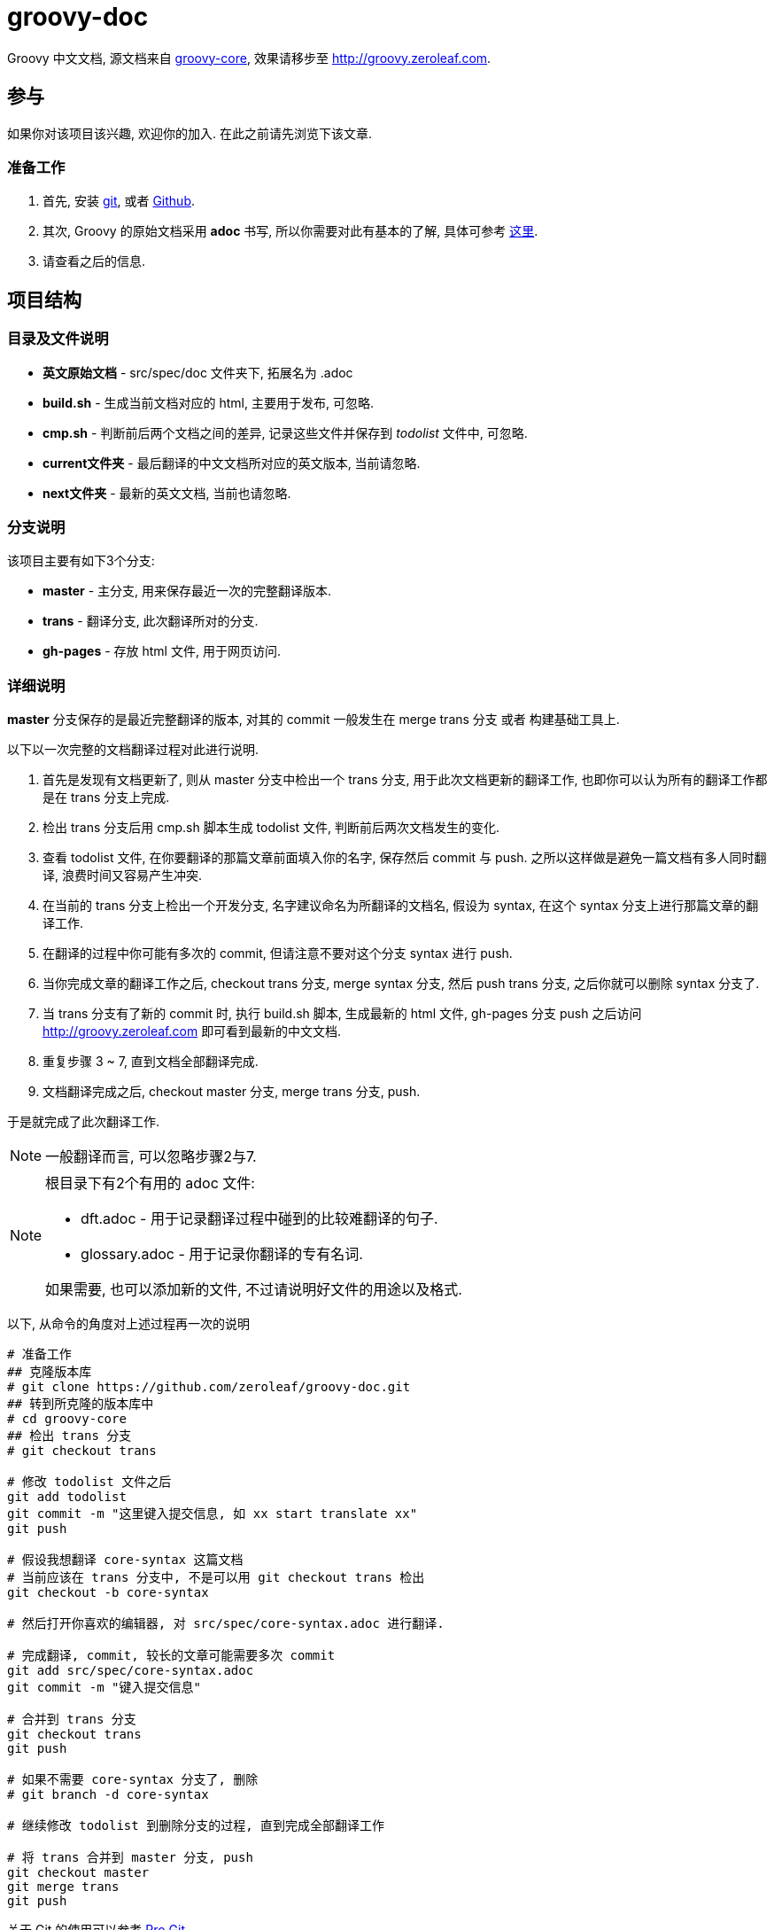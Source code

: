 = groovy-doc

Groovy 中文文档, 源文档来自 https://github.com/groovy/groovy-core[groovy-core],
效果请移步至 http://groovy.zeroleaf.com.

== 参与

如果你对该项目该兴趣, 欢迎你的加入. 在此之前请先浏览下该文章.

=== 准备工作

. 首先, 安装 http://git-scm.com/download/win[git], 或者
https://github-windows.s3.amazonaws.com/GitHubSetup.exe[Github].

. 其次, Groovy 的原始文档采用 *adoc* 书写, 所以你需要对此有基本的了解, 具体可参考
http://asciidoctor.org/docs/asciidoc-syntax-quick-reference/[这里].

. 请查看之后的信息.


== 项目结构

=== 目录及文件说明

* *英文原始文档* - +src/spec/doc+ 文件夹下, 拓展名为 +.adoc+
* *build.sh* - 生成当前文档对应的 html, 主要用于发布, 可忽略.
* *cmp.sh* - 判断前后两个文档之间的差异, 记录这些文件并保存到 _todolist_ 文件中, 可忽略.
* *current文件夹* - 最后翻译的中文文档所对应的英文版本, 当前请忽略.
* *next文件夹* - 最新的英文文档, 当前也请忽略.

=== 分支说明

该项目主要有如下3个分支:

* *master* - 主分支, 用来保存最近一次的完整翻译版本.
* *trans* - 翻译分支, 此次翻译所对的分支.
* *gh-pages* - 存放 html 文件, 用于网页访问.

=== 详细说明

*master* 分支保存的是最近完整翻译的版本, 对其的 commit 一般发生在 merge +trans+ 分支
或者 构建基础工具上.

以下以一次完整的文档翻译过程对此进行说明.

. 首先是发现有文档更新了, 则从 +master+ 分支中检出一个 +trans+ 分支,
用于此次文档更新的翻译工作, 也即你可以认为所有的翻译工作都是在 +trans+ 分支上完成.

. 检出 +trans+ 分支后用 +cmp.sh+ 脚本生成 +todolist+ 文件, 判断前后两次文档发生的变化.

. 查看 +todolist+ 文件, 在你要翻译的那篇文章前面填入你的名字, 保存然后 commit 与 push.
之所以这样做是避免一篇文档有多人同时翻译, 浪费时间又容易产生冲突.

. 在当前的 +trans+ 分支上检出一个开发分支, 名字建议命名为所翻译的文档名, 假设为 +syntax+,
在这个 +syntax+ 分支上进行那篇文章的翻译工作.

. 在翻译的过程中你可能有多次的 commit, 但请注意不要对这个分支 +syntax+ 进行 push.

. 当你完成文章的翻译工作之后, checkout +trans+ 分支, merge +syntax+ 分支, 然后 push
+trans+ 分支, 之后你就可以删除 +syntax+ 分支了.

. 当 +trans+ 分支有了新的 commit 时, 执行 +build.sh+ 脚本, 生成最新的 html 文件,
+gh-pages+ 分支 push 之后访问 http://groovy.zeroleaf.com 即可看到最新的中文文档.

. 重复步骤 3 ~ 7, 直到文档全部翻译完成.

. 文档翻译完成之后, checkout +master+ 分支, merge +trans+ 分支, push.

于是就完成了此次翻译工作.

NOTE: 一般翻译而言, 可以忽略步骤2与7.

[NOTE]
====
根目录下有2个有用的 adoc 文件:

* +dft.adoc+ - 用于记录翻译过程中碰到的比较难翻译的句子.
* +glossary.adoc+ - 用于记录你翻译的专有名词.

如果需要, 也可以添加新的文件, 不过请说明好文件的用途以及格式.
====

以下, 从命令的角度对上述过程再一次的说明

[source, shell]
----
# 准备工作
## 克隆版本库
# git clone https://github.com/zeroleaf/groovy-doc.git
## 转到所克隆的版本库中
# cd groovy-core
## 检出 trans 分支
# git checkout trans

# 修改 todolist 文件之后
git add todolist
git commit -m "这里键入提交信息, 如 xx start translate xx"
git push

# 假设我想翻译 core-syntax 这篇文档
# 当前应该在 trans 分支中, 不是可以用 git checkout trans 检出
git checkout -b core-syntax

# 然后打开你喜欢的编辑器, 对 src/spec/core-syntax.adoc 进行翻译.

# 完成翻译, commit, 较长的文章可能需要多次 commit
git add src/spec/core-syntax.adoc
git commit -m "键入提交信息"

# 合并到 trans 分支
git checkout trans
git push

# 如果不需要 core-syntax 分支了, 删除
# git branch -d core-syntax

# 继续修改 todolist 到删除分支的过程, 直到完成全部翻译工作

# 将 trans 合并到 master 分支, push
git checkout master
git merge trans
git push
----

关于 Git 的使用可以参考 http://git-scm.com/book/zh[Pro Git].

== 注意事项

=== 锚点
在文档渲染(render)的时候, 会把标题当做锚点, 方便文章的定位.
但是如果把标题翻译成中文则根据默认的规则锚点名会变成一个 +_+, 这样很不直观.
所以, 如果对标题进行翻译的时候要明确指定描点名称, 格式为 +[[锚点名]]+.

锚点的命名规则如下:

. 以下划线 +_+ 开头
. 使用小写字母
. 空格替换为下划线

举例:

----
= Groovy Language Specification

[[_groovy_language_specification]]
= Groovy 语言规范
----

== 联系

最后, 我的邮件地址为 zeroleaf021@gmail.com. 欢迎你的任何意见或建议.
